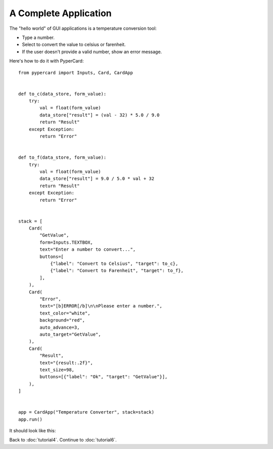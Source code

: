 A Complete Application
----------------------

The "hello world" of GUI applications is a temperature conversion tool:

* Type a number.
* Select to convert the value to celsius or farenheit.
* If the user doesn't provide a valid number, show an error message.

Here's how to do it with PyperCard::

    from pypercard import Inputs, Card, CardApp


    def to_c(data_store, form_value):
        try:
            val = float(form_value)
            data_store["result"] = (val - 32) * 5.0 / 9.0
            return "Result"
        except Exception:
            return "Error"


    def to_f(data_store, form_value):
        try:
            val = float(form_value)
            data_store["result"] = 9.0 / 5.0 * val + 32
            return "Result"
        except Exception:
            return "Error"


    stack = [
        Card(
            "GetValue",
            form=Inputs.TEXTBOX,
            text="Enter a number to convert...",
            buttons=[
                {"label": "Convert to Celsius", "target": to_c},
                {"label": "Convert to Farenheit", "target": to_f},
            ],
        ),
        Card(
            "Error",
            text="[b]ERROR[/b]\n\nPlease enter a number.",
            text_color="white",
            background="red",
            auto_advance=3,
            auto_target="GetValue",
        ),
        Card(
            "Result",
            text="{result:.2f}",
            text_size=98,
            buttons=[{"label": "Ok", "target": "GetValue"}],
        ),
    ]


    app = CardApp("Temperature Converter", stack=stack)
    app.run()

It should look like this:

.. image:: temperature.gif


Back to :doc:`tutorial4`. Continue to :doc:`tutorial6`.
